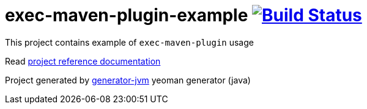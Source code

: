 = exec-maven-plugin-example image:https://travis-ci.org/daggerok/exec-maven-plugin-example.svg?branch=master["Build Status", link="https://travis-ci.org/daggerok/exec-maven-plugin-example"]

//tag::content[]

This project contains example of `exec-maven-plugin` usage

Read link:https://daggerok.github.io/exec-maven-plugin-example[project reference documentation]

Project generated by link:https://github.com/daggerok/generator-jvm/[generator-jvm] yeoman generator (java)

//end::content[]
